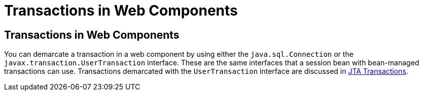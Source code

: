 Transactions in Web Components
==============================

[[BNCJG]][[transactions-in-web-components]]

Transactions in Web Components
------------------------------

You can demarcate a transaction in a web component by using either the
`java.sql.Connection` or the `javax.transaction.UserTransaction`
interface. These are the same interfaces that a session bean with
bean-managed transactions can use. Transactions demarcated with the
`UserTransaction` interface are discussed in
link:transactions005.html#BNCIZ[JTA Transactions].


